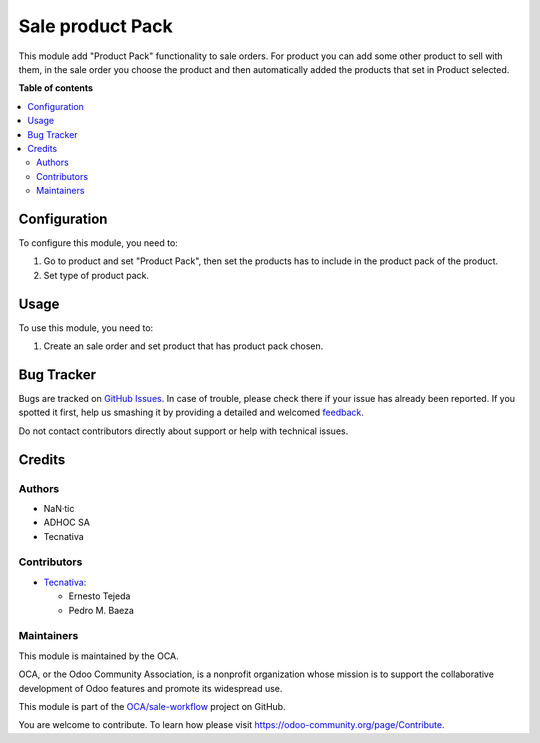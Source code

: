 =================
Sale product Pack
=================

.. !!!!!!!!!!!!!!!!!!!!!!!!!!!!!!!!!!!!!!!!!!!!!!!!!!!!
   !! This file is generated by oca-gen-addon-readme !!
   !! changes will be overwritten.                   !!
   !!!!!!!!!!!!!!!!!!!!!!!!!!!!!!!!!!!!!!!!!!!!!!!!!!!!

.. |badge1| image:: https://img.shields.io/badge/maturity-Beta-yellow.png
    :target: https://odoo-community.org/page/development-status
    :alt: Beta
.. |badge2| image:: https://img.shields.io/badge/licence-AGPL--3-blue.png
    :target: http://www.gnu.org/licenses/agpl-3.0-standalone.html
    :alt: License: AGPL-3
.. |badge3| image:: https://img.shields.io/badge/github-OCA%2Fsale--workflow-lightgray.png?logo=github
    :target: https://github.com/OCA/sale-workflow/tree/12.0/sale_product_pack
    :alt: OCA/sale-workflow
.. |badge4| image:: https://img.shields.io/badge/weblate-Translate%20me-F47D42.png
    :target: https://translation.odoo-community.org/projects/sale-workflow-12-0/sale-workflow-12-0-sale_product_pack
    :alt: Translate me on Weblate
.. |badge5| image:: https://img.shields.io/badge/runbot-Try%20me-875A7B.png
    :target: https://runbot.odoo-community.org/runbot/167/12.0
    :alt: Try me on Runbot

|badge1| |badge2| |badge3| |badge4| |badge5| 

This module add "Product Pack" functionality to sale orders. For product you
can add some other product to sell with them, in the sale order you choose
the product and then automatically added the products that set in Product
selected.

**Table of contents**

.. contents::
   :local:

Configuration
=============

To configure this module, you need to:

#. Go to product and set "Product Pack", then set the products has to include
   in the product pack of the product.
#. Set type of product pack.


Usage
=====

To use this module, you need to:

#. Create an sale order and set product that has product pack chosen.

Bug Tracker
===========

Bugs are tracked on `GitHub Issues <https://github.com/OCA/sale-workflow/issues>`_.
In case of trouble, please check there if your issue has already been reported.
If you spotted it first, help us smashing it by providing a detailed and welcomed
`feedback <https://github.com/OCA/sale-workflow/issues/new?body=module:%20sale_product_pack%0Aversion:%2012.0%0A%0A**Steps%20to%20reproduce**%0A-%20...%0A%0A**Current%20behavior**%0A%0A**Expected%20behavior**>`_.

Do not contact contributors directly about support or help with technical issues.

Credits
=======

Authors
~~~~~~~

* NaN·tic
* ADHOC SA
* Tecnativa

Contributors
~~~~~~~~~~~~

* `Tecnativa <https://www.tecnativa.com>`_:

  * Ernesto Tejeda
  * Pedro M. Baeza

Maintainers
~~~~~~~~~~~

This module is maintained by the OCA.

.. image:: https://odoo-community.org/logo.png
   :alt: Odoo Community Association
   :target: https://odoo-community.org

OCA, or the Odoo Community Association, is a nonprofit organization whose
mission is to support the collaborative development of Odoo features and
promote its widespread use.

This module is part of the `OCA/sale-workflow <https://github.com/OCA/sale-workflow/tree/12.0/sale_product_pack>`_ project on GitHub.

You are welcome to contribute. To learn how please visit https://odoo-community.org/page/Contribute.
